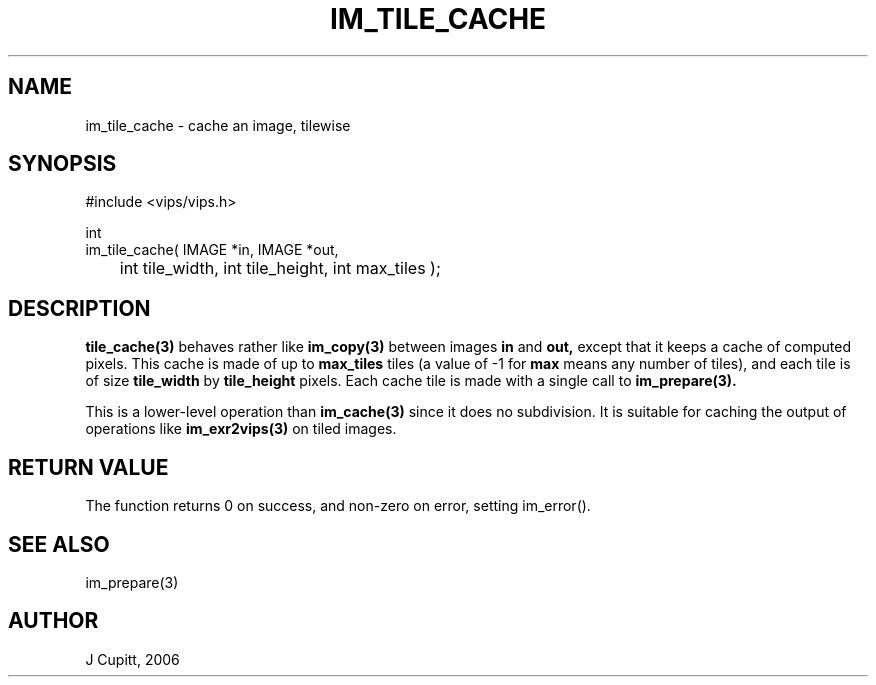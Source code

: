 .TH IM_TILE_CACHE 3 "19 May 2006"
.SH NAME
im_tile_cache \- cache an image, tilewise
.SH SYNOPSIS
#include <vips/vips.h>

int
.br
im_tile_cache( IMAGE *in, IMAGE *out,
.br
	int tile_width, int tile_height, int max_tiles );

.SH DESCRIPTION
.B tile_cache(3) 
behaves rather like 
.B im_copy(3) 
between images
.B in
and 
.B out,
except that it keeps a cache of computed pixels. This cache is made of up to
.B max_tiles
tiles (a value of -1 for
.B max
means any number of tiles), and each tile is of size
.B tile_width
by
.B tile_height
pixels. Each cache tile is made with a single call to 
.B im_prepare(3).

This is a lower-level operation than
.B im_cache(3)
since it does no subdivision. It is suitable for caching the output of
operations like
.B im_exr2vips(3)
on tiled images.

.SH RETURN VALUE
The function returns 0 on success, and non-zero on error, setting
im_error().
.SH SEE ALSO
im_prepare(3)
.SH AUTHOR
J Cupitt, 2006
